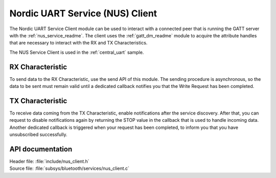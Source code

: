 .. _nus_client_readme:

Nordic UART Service (NUS) Client
################################

The Nordic UART Service Client module can be used to interact with a connected peer that is running the GATT server with the :ref:`nus_service_readme`.
The client uses the :ref:`gatt_dm_readme` module to acquire the attribute handles that are necessary to interact with the RX and TX Characteristics.

The NUS Service Client is used in the :ref:`central_uart` sample.


RX Characteristic
*****************

To send data to the RX Characteristic, use the send API of this module.
The sending procedure is asynchronous, so the data to be sent must remain valid until a dedicated callback notifies you that the Write Request has been completed.

TX Characteristic
*****************

To receive data coming from the TX Characteristic, enable notifications after the service discovery.
After that, you can request to disable notifications again by returning the STOP value in the callback that is used to handle incoming data.
Another dedicated callback is triggered when your request has been completed, to inform you that you have unsubscribed successfully.

API documentation
*****************

| Header file: :file:`include/nus_client.h`
| Source file: :file:`subsys/bluetooth/services/nus_client.c`

.. doxygengroup:: bt_nus_client
   :project: nrf
   :members:
